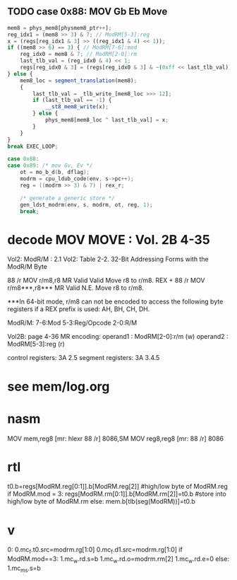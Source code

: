 ** TODO case 0x88: MOV Gb Eb Move

#+BEGIN_SRC javascript
                    mem8 = phys_mem8[physmem8_ptr++];
                    reg_idx1 = (mem8 >> 3) & 7; // ModRM[5-3]:reg
                    x = (regs[reg_idx1 & 3] >> ((reg_idx1 & 4) << 1));
                    if ((mem8 >> 6) == 3) { // ModRM[7-6]:mod
                        reg_idx0 = mem8 & 7; // ModRM[2-0]:rm
                        last_tlb_val = (reg_idx0 & 4) << 1;
                        regs[reg_idx0 & 3] = (regs[reg_idx0 & 3] & ~(0xff << last_tlb_val)) | (((x) & 0xff) << last_tlb_val);
                    } else {
                        mem8_loc = segment_translation(mem8);
                        {
                            last_tlb_val = _tlb_write_[mem8_loc >>> 12];
                            if (last_tlb_val == -1) {
                                __st8_mem8_write(x);
                            } else {
                                phys_mem8[mem8_loc ^ last_tlb_val] = x;
                            }
                        }
                    }
                    break EXEC_LOOP;
#+END_SRC

#+BEGIN_SRC c
    case 0x88:
    case 0x89: /* mov Gv, Ev */
        ot = mo_b_d(b, dflag);
        modrm = cpu_ldub_code(env, s->pc++);
        reg = ((modrm >> 3) & 7) | rex_r;

        /* generate a generic store */
        gen_ldst_modrm(env, s, modrm, ot, reg, 1);
        break;
#+END_SRC



* decode MOV MOVE : Vol. 2B 4-35

Vol2: ModR/M : 2.1
Vol2: Table 2-2. 32-Bit Addressing Forms with the ModR/M Byte

88       /r MOV r/m8,r8       MR Valid Valid Move r8 to r/m8.
REX + 88 /r MOV r/m8***,r8*** MR Valid N.E.  Move r8 to r/m8.

***In 64-bit mode, r/m8 can not be encoded to access the following byte registers if a REX prefix is used: AH, BH, CH, DH.

ModR/M: 7-6:Mod 5-3:Reg/Opcode 2-0:R/M

Vol2B: page 4-36
MR encoding:  
 operand1 : ModRM[2-0]:r/m (w) 
 operand2 : ModRM[5-3]:reg (r) 

control registers: 3A 2.5
segment registers: 3A 3.4.5

* see mem/log.org


* nasm

MOV		mem,reg8			[mr:	hlexr 88 /r]				8086,SM
MOV		reg8,reg8			[mr:	88 /r]					8086

* rtl

# write reg.b -> reg.b/mem.b

t0.b=regs[ModRM.reg[0:1]].b[ModRM.reg[2]]     #high/low byte of ModRM.reg
if ModRM.mod = 3:
   regs[ModRM.rm[0:1]].b[ModRM.rm[2]]=t0.b    #store into high/low byte of ModRM.rm
else:
   mem.b[tlb(seg(ModRM))]=t0.b                          


* v

0:
0.mc_f.t0.src=modrm.rg[1:0]
0.mc_f.d1.src=modrm.rg[1:0]
if ModRM.mod==3:
  1.mc_w.rd.s=b
  1.mc_w.rd.o=modrm.rm[2]
  1.mc_w.rd.e=0
else:
  1.mc_m_s.s=b 
  
